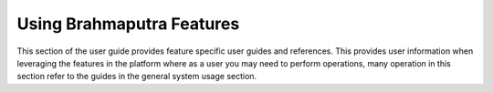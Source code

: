 ==========================
Using Brahmaputra Features
==========================

This section of the user guide provides feature specific user guides and references.
This provides user information when leveraging the features in the platform where as a user you may
need to perform operations, many operation in this section refer to the guides in the general system usage
section.
